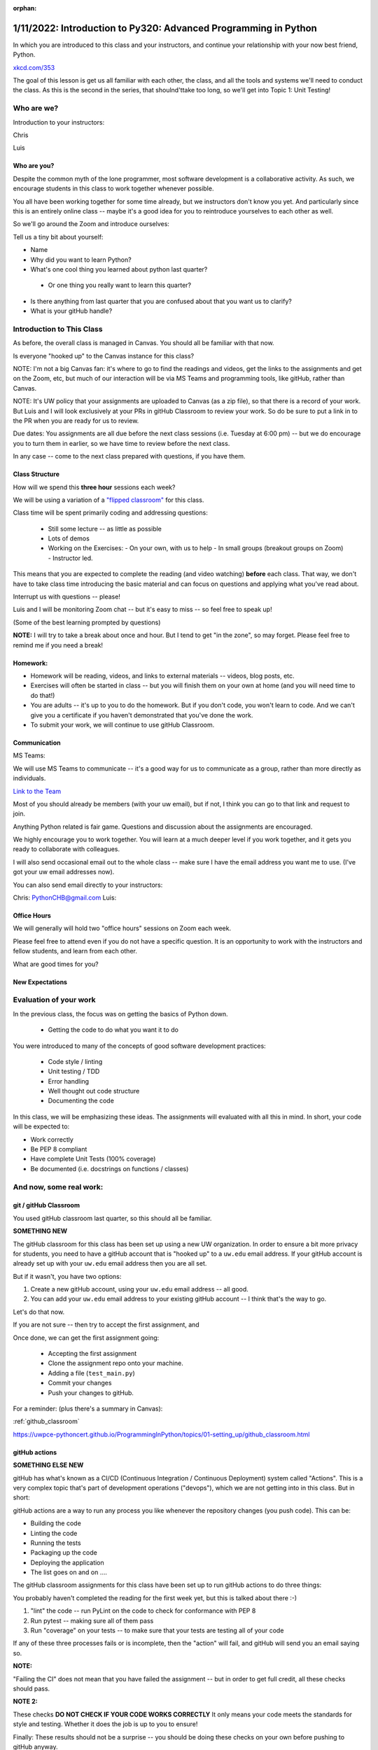 :orphan:

.. _notes_lesson01:

################################################################
1/11/2022: Introduction to Py320: Advanced Programming in Python
################################################################


In which you are introduced to this class and your instructors, and continue your relationship with your now best friend, Python.


.. image:: /_static/python.png
    :align: center
    :width: 80%


`xkcd.com/353`_

.. _xkcd.com/353: http://xkcd.com/353

 
The goal of this lesson is get us all familiar with each other, the class, and all the tools and systems we'll need to conduct the class. As this is the second in the series, that shoulnd'ttake too long, so we'll get into Topic 1: Unit Testing!

Who are we?
===========

Introduction to your instructors:

Chris

Luis


Who are you?
------------

Despite the common myth of the lone programmer, most software development is a collaborative activity.  As such, we encourage students in this class to work together whenever possible.

You all have been working together for some time already, but we instructors don't know you yet. And particularly since this is an entirely online class -- maybe it's a good idea for you to reintroduce yourselves to each other as well.

So we'll go around the Zoom and introduce ourselves:

Tell us a tiny bit about yourself:

* Name

* Why did you want to learn Python?

* What's one cool thing you learned about python last quarter?

 - Or one thing you really want to learn this quarter?

* Is there anything from last quarter that you are confused about that you want us to clarify?

* What is your gitHub handle?


Introduction to This Class
==========================

As before, the overall class is managed in Canvas. You should all be familiar with that now.

Is everyone "hooked up" to the Canvas instance for this class?

NOTE: I'm not a big Canvas fan: it's where to go to find the readings and videos, get the links to the assignments and get on the Zoom, etc, but much of our interaction will be via MS Teams and programming tools, like gitHub, rather than Canvas.

NOTE: It's UW policy that your assignments are uploaded to Canvas (as a zip file), so that there is a record of your work. But Luis and I will look exclusively at your PRs in gitHub Classroom to review your work. So do be sure to put a link in to the PR when you are ready for us to review.

Due dates: You assignments are all due before the next class sessions (i.e. Tuesday at 6:00 pm) -- but we do encourage you to turn them in earlier, so we have time to review before the next class.

In any case -- come to the next class prepared with questions, if you have them.


Class Structure
---------------

How will we spend this **three hour** sessions each week?

We will be using a variation of a
`"flipped classroom" <https://en.wikipedia.org/wiki/Flipped_classroom>`_
for this class.


Class time will be spent primarily coding and addressing questions:

 * Still some lecture -- as little as possible
 * Lots of demos
 * Working on the Exercises:
   - On your own, with us to help
   - In small groups (breakout groups on Zoom)
   - Instructor led.

This means that you are expected to complete the reading (and video watching) **before** each class. That way, we don't have to take class time introducing the basic material and can focus on questions and applying what you've read about.

Interrupt us with questions -- please!

Luis and I will be monitoring Zoom chat -- but it's easy to miss -- so feel free to speak up!

(Some of the best learning prompted by questions)

**NOTE:** I will try to take a break about once and hour. But I tend to get "in the zone", so may forget. Please feel free to remind me if you need a break!


Homework:
---------

* Homework will be reading, videos, and links to external materials -- videos, blog posts, etc.

* Exercises will often be started in class -- but you will finish them on your own at home (and you will need time to do that!)

* You are adults -- it's up to you to do the homework. But if you don't code, you won't learn to code. And we can't give you a certificate if you haven't demonstrated that you've done the work.

* To submit your work, we will continue to use gitHub Classroom.


Communication
-------------

MS Teams:

We will use MS Teams to communicate -- it's a good way for us to communicate as a group, rather than more directly as individuals.

`Link to the Team <https://teams.microsoft.com/l/team/19%3aQ-nZkfCZ6FCD5xc9n_X2dB6M3l-nu0rEF27WMRlXnEQ1%40thread.tacv2/conversations?groupId=b2f3f042-43c1-4709-8f31-cffa42956a3d&tenantId=f6b6dd5b-f02f-441a-99a0-162ac5060bd2>`_


Most of you should already be members (with your uw email), but if not, I think you can go to that link and request to join.

Anything Python related is fair game.  Questions and discussion about the assignments are encouraged.

We highly encourage you to work together. You will learn at a much deeper level if you work together, and it gets you ready to collaborate with colleagues.

I will also send occasional email out to the whole class -- make sure I have the email address you want me to use. (I've got your uw email addresses now).

You can also send email directly to your instructors:

Chris: PythonCHB@gmail.com
Luis:


Office Hours
------------

We will generally will hold two "office hours" sessions on Zoom each week.

Please feel free to attend even if you do not have a specific question. It is an opportunity to work with the instructors and fellow students, and learn from each other.

What are good times for you?

New Expectations
----------------

Evaluation of your work
=======================

In the previous class, the focus was on getting the basics of Python down.

 * Getting the code to do what you want it to do

You were introduced to many of the concepts of good software development practices:

 * Code style / linting
 * Unit testing / TDD
 * Error handling
 * Well thought out code structure
 * Documenting the code

In this class, we will be emphasizing these ideas. The assignments will evaluated with all this in mind. In short, your code will be expected to:

* Work correctly
* Be PEP 8 compliant
* Have complete Unit Tests (100% coverage)
* Be documented (i.e. docstrings on functions / classes)


And now, some real work:
========================

git / gitHub Classroom
----------------------

You used gitHub classroom last quarter, so this should all be familiar.

**SOMETHING NEW**

The gitHub classroom for this class has been set up using a new UW organization. In order to ensure a bit more privacy for students, you need to have a gitHub account that is "hooked up" to a ``uw.edu`` email address. If your gitHub account is already set up with your ``uw.edu`` email address then you are all set.

But if it wasn't, you have two options:

1) Create a new gitHub account, using your ``uw.edu`` email address -- all good.

2) You can add your ``uw.edu`` email address to your existing gitHub account -- I think that's the way to go.


Let's do that now.

If you are not sure -- then try to accept the first assignment, and

Once done, we can get the first assignment going:

 - Accepting the first assignment
 - Clone the assignment repo onto your machine.
 - Adding a file (``test_main.py``)
 - Commit your changes
 - Push your changes to gitHub.

For a reminder: (plus there's a summary in Canvas):

:ref:`github_classroom`

https://uwpce-pythoncert.github.io/ProgrammingInPython/topics/01-setting_up/github_classroom.html

gitHub actions
--------------

**SOMETHING ELSE NEW**

gitHub has what's known as a CI/CD (Continuous Integration / Continuous Deployment) system called "Actions". This is a very complex topic that's part of development operations ("devops"), which we are not getting into in this class. But in short:

gitHub actions are a way to run any process you like whenever the repository changes (you push code). This can be:

* Building the code
* Linting the code
* Running the tests
* Packaging up the code
* Deploying the application
* The list goes on and on ....

The gitHub classroom assignments for this class have been set up to run gitHub actions to do three things:

You probably haven't completed the reading for the first week yet, but this is talked about there :-)

1) "lint" the code -- run PyLint on the code to check for conformance with PEP 8

2) Run pytest -- making sure all of them pass

3) Run "coverage" on your tests -- to make sure that your tests are testing all of your code

If any of these three processes fails or is incomplete, then the "action" will fail, and gitHub will send you an email saying so.

**NOTE:**

"Failing the CI" does not mean that you have failed the assignment -- but in order to get full credit, all these checks should pass.

**NOTE 2:**

These checks **DO NOT CHECK IF YOUR CODE WORKS CORRECTLY** It only means your code meets the standards for style and testing. Whether it does the job is up to you to ensure!

Finally: These results should not be a surprise -- you should be doing these checks on your own before pushing to gitHub anyway.

This process mirrors real development practices -- often there are policies that all code must "pass the CI" before it is merged into the production branch.

You should have seen your first CI failure when you created the assignment repo -- which makes sense, you haven't written the code yet, of course it fails!


Some notes about git
--------------------

Now that we've done that, a few thoughts on git:

Have you got the gitHub classroom "flow" down?

Do you have any conceptual Questions?

Should I go over these notes?


git is very flexible, and does not lose data easily. However, it is **much** harder to undo things than it is to make changes.  So you will be happier if you take some extra care to not commit changes that you don't want. Some hints:

* Always do a ``git status`` before you commit -- make sure that the stuff you are going to commit is what you want!

  - note that if you do ``git commit`` it will only commit those files listed under "staged for commit". But if you do ``git commit -a`` (-a for all) then it will commit everything modified, i.e. "Changes not staged for commit:".

Note in the status report::

    $ git status
    On branch main
    Your branch is up to date with 'origin/main'.

    Changes not staged for commit:
      (use "git add <file>..." to update what will be committed)
      (use "git checkout -- <file>..." to discard changes in working directory)

        modified:   notes_for_class/source/lesson02.rst

    ...

It even tells you want to do: use ``git add`` to stage particular files, or ``git checkout`` to revert a file back to its state as of the last commit. It doesn't mention ``git commit -a``, but that will commit everything that is "not staged for commit".

If you are careful before the commit stage, then you won't have to "roll back" changes very often.

But if you do:

https://uwpce-pythoncert.github.io/ProgrammingInPython/topics/01-setting_up/git_hints.html#backing-out-a-change

There are other nifty hints on that page, if you get stuck.



Unit Testing
============

And now the actual assignment!

The first week is about Unit Testing and TDD. You were introduced to these concepts in the previous class, but we are now taking it up a notch. In particular:

* How to use the ``unittest`` testing framework
* Fixtures
* Mocking
* Code Coverage

You may find that much of the material in the readings / videos for this week are review -- but review is a good thing !


Unit Testing Terminology
------------------------

**Unit Testing** is a concept:

    "a software testing method by which individual units of source code are tested to determine whether they are fit for use."

Unit testing can be done in any language with any number of testing frameworks and test runners, including roll-your-own asserts in an ``if __name__ == "__main__":`` block.

A **test framework** is a collection of utilities that aid in writing unit tests.

A **test runner** is a utility that makes it easy to run unit tests, including reporting the results, etc.

**test coverage** is a measure of how much of the code under test is actually used when the suite of unit tests is run.
Note that less than 100% coverage means the tests are incomplete. But even with 100% coverage, there may be many possibilities that have not been tested.

**Test Driven Development (TDD)**: is "a software development process relying on software requirements being converted to test cases before software is fully developed".

In short: write the tests before the code.

It can feel pretty awkward at first: After all, we are thinking about how to make the code work -- that's what we want to focus on. But trust me: it really does lead to cleaner, more robust code.
And if you follow TDD, 100% coverage is almost guaranteed.

These are all concepts that are independent of the tools.

Python Unit Testing Tools
-------------------------

**``unittest``** is a unit testing framework that is delivered as part of the Python standard library. It is used by cPython itself, as well as a number of major packages, e.g. Django.

**``pytest``** is both a test runner *and* a unit testing framework. It can be used to run ``unittest`` tests, as well as the simpler tests based on the pytest test framework.

**``coverage``** is a python package that helps you determine the coverage of a set of unit tests.
It can be run by itself, or along with pytest, via pytest-cov.


Unit testing for this class
---------------------------

As ``unittest`` is part of the standard library, every Python developer should be familiar with it.
So this week's exercise should be completed using the ``unittest`` framework.

For the rest of the class, you are free to use either ``unittest`` or ``pytest`` tests -- whichever you find most productive.
But in either case, we expect you to follow TDD and have comprehensive test coverage

Any thoughts / questions about Unit Testing before we jump in?


``unittest`` in practice
========================

Usually, you will have completed all the reading / videos before class. So we'd be ready to jump right in to the Exercises.

But since you all should be familiar with testing already,let's jump right in anyway!


Handy references for unittest:
------------------------------

The official docs:

https://docs.python.org/3/library/unittest.html

A cheat sheet for the asserts:

https://kapeli.com/cheat_sheets/Python_unittest_Assertions.docset/Contents/Resources/Documents/index


A complete TestCase:
--------------------

``unittest`` is a class-based system for structuring tests. Each actual test is a method of a subclass of ``unitest.TestCase``.

(like pytest, the methods should be named ``test_something``)

What does ``TestCase`` provide?

* A set of "assert" methods for testing various things
* optionally, "fixtures", with ``setUp()`` and ``tearDown()`` methods.

A simple test case (see code in class repo: Examples/Lesson01):

.. code-block:: python

    import unittest

    class TestListSorting(unittest.TestCase):

        sorted_list = [1, 3, 5, 6]
    #    sample_list = [5, 1, 6, 3]

        def setUp(self):
            self.sample_list = [5, 1, 6, 3]

        def tearDown(self):
            pass

        def test_sort(self):
            self.assertNotEqual(self.sample_list, self.sorted_list)
            self.assertNotEqual(self.sample_list, self.sorted_list[::-1])
            self.sample_list.sort()
            self.assertEqual(self.sample_list, self.sorted_list)

        def test_reverse_sort(self):

            self.sample_list.sort(reverse=True)
            self.assertEqual(self.sample_list, self.sorted_list[::-1])


    if __name__ == '__main__':
        unittest.main()

How do you run these?

With unittest directly: ::

  python test_simple.py


With pytest: ::

  pytest test_simple.py


Personally, I like pytest as a test runner -- even if we're using ``unittest`` tests.


Let's try that out, and then play around with it.


Chris' Unit Testing Hints
-------------------------

1) Make sure that a new test fails at least once -- it's the only way to assure that (a) the test is being run, and (b) that it actually tests something --hopefully what you want it to test!

2) While you are debugging the code (or the tests) it sometimes helpful to force a failure: ``assert False``. That way pytest will not swallow any output from print statements, etc.

3) If you have a lot of tests, and are only working on one, you can sub-select with pytest.

One file: simply pass in the filename: ::

    pytest test_simple.py

One test is a file: pass (part of) the name of the test with the ``-k`` flag:

    pytest -k reverse_sort test_simple.py

Note: you can pass in an expression for fancier selection. See the pytest docs.


Running pylint
--------------

First make sure you've got it installed::

  pip install pylint

Then it's pretty simple to run::

  pylint test_simple.py


Assignment 01:
--------------

Now that we've got that down -- time to work on the assignment!

Let's go to your gitHub classroom repo.






